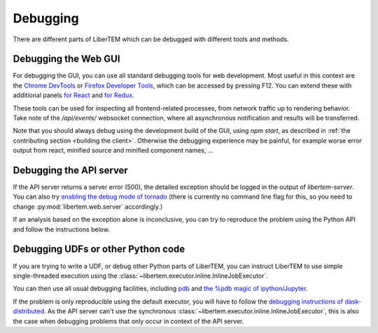 Debugging
=========

.. testsetup:: *

    import numpy as np
    from libertem import api
    from libertem.executor.inline import InlineJobExecutor

    ctx = api.Context(executor=InlineJobExecutor())
    data = np.random.random((16, 16, 32, 32)).astype(np.float32)
    dataset = ctx.load("memory", data=data, sig_dims=2)
    roi = np.random.choice([True, False], dataset.shape.nav)

There are different parts of LiberTEM which can be debugged with different tools and methods.

Debugging the Web GUI
---------------------

For debugging the GUI, you can use all standard debugging tools for web development. Most useful
in this context are the `Chrome DevTools <https://developers.google.com/web/tools/chrome-devtools/>`_
or `Firefox Developer Tools <https://developer.mozilla.org/en-US/docs/Tools>`_, which can be
accessed by pressing F12. You can extend these with additional panels
`for React <https://reactjs.org/blog/2019/08/15/new-react-devtools.html>`_
and `for Redux <https://github.com/reduxjs/redux-devtools>`_.

These tools can be used for inspecting all frontend-related processes, from network traffic
up to rendering behavior. Take note of the `/api/events/` websocket connection, where all
asynchronous notification and results will be transferred.

Note that you should always debug using the development build of the GUI, using `npm start`,
as described in :ref:`the contributing section <building the client>`. Otherwise the debugging
experience may be painful, for example worse error output from react, minified source and
minified component names, ...

Debugging the API server
------------------------

If the API server returns a server error (500), the detailed exception should be logged
in the output of `libertem-server`. You can also try
`enabling the debug mode of tornado <https://www.tornadoweb.org/en/stable/guide/running.html#debug-mode-and-automatic-reloading>`_
(there is currently no command line flag for this, so you need to change
:py:mod:`libertem.web.server` accordingly.)

If an analysis based on the exception alone is inconclusive,
you can try to reproduce the problem using the Python API and follow the instructions below.

.. _`debugging udfs`:

Debugging UDFs or other Python code
-----------------------------------

If you are trying to write a UDF, or debug other Python parts of LiberTEM, you can
instruct LiberTEM to use simple single-threaded execution using the
:class:`~libertem.executor.inline.InlineJobExecutor`.

.. testsetup::

    from libertem.udf.logsum import LogsumUDF

    udf = LogsumUDF()

.. testcode::

   from libertem.executor.inline import InlineJobExecutor
   from libertem import api as lt

   ctx = lt.Context(executor=InlineJobExecutor())

   ctx.run_udf(dataset=dataset, udf=udf)


You can then use all usual debugging facilities, including
`pdb <https://docs.python.org/3.7/library/pdb.html>`_ and
`the %pdb magic of ipython/Jupyter <https://ipython.org/ipython-doc/3/interactive/magics.html#magic-pdb>`_.

If the problem is only reproducible using the default executor, you will have to follow the
`debugging instructions of dask-distributed <https://docs.dask.org/en/latest/debugging.html>`_.
As the API server can't use the synchronous :class:`~libertem.executor.inline.InlineJobExecutor`,
this is also the case when debugging problems that only occur in context of the API server.
